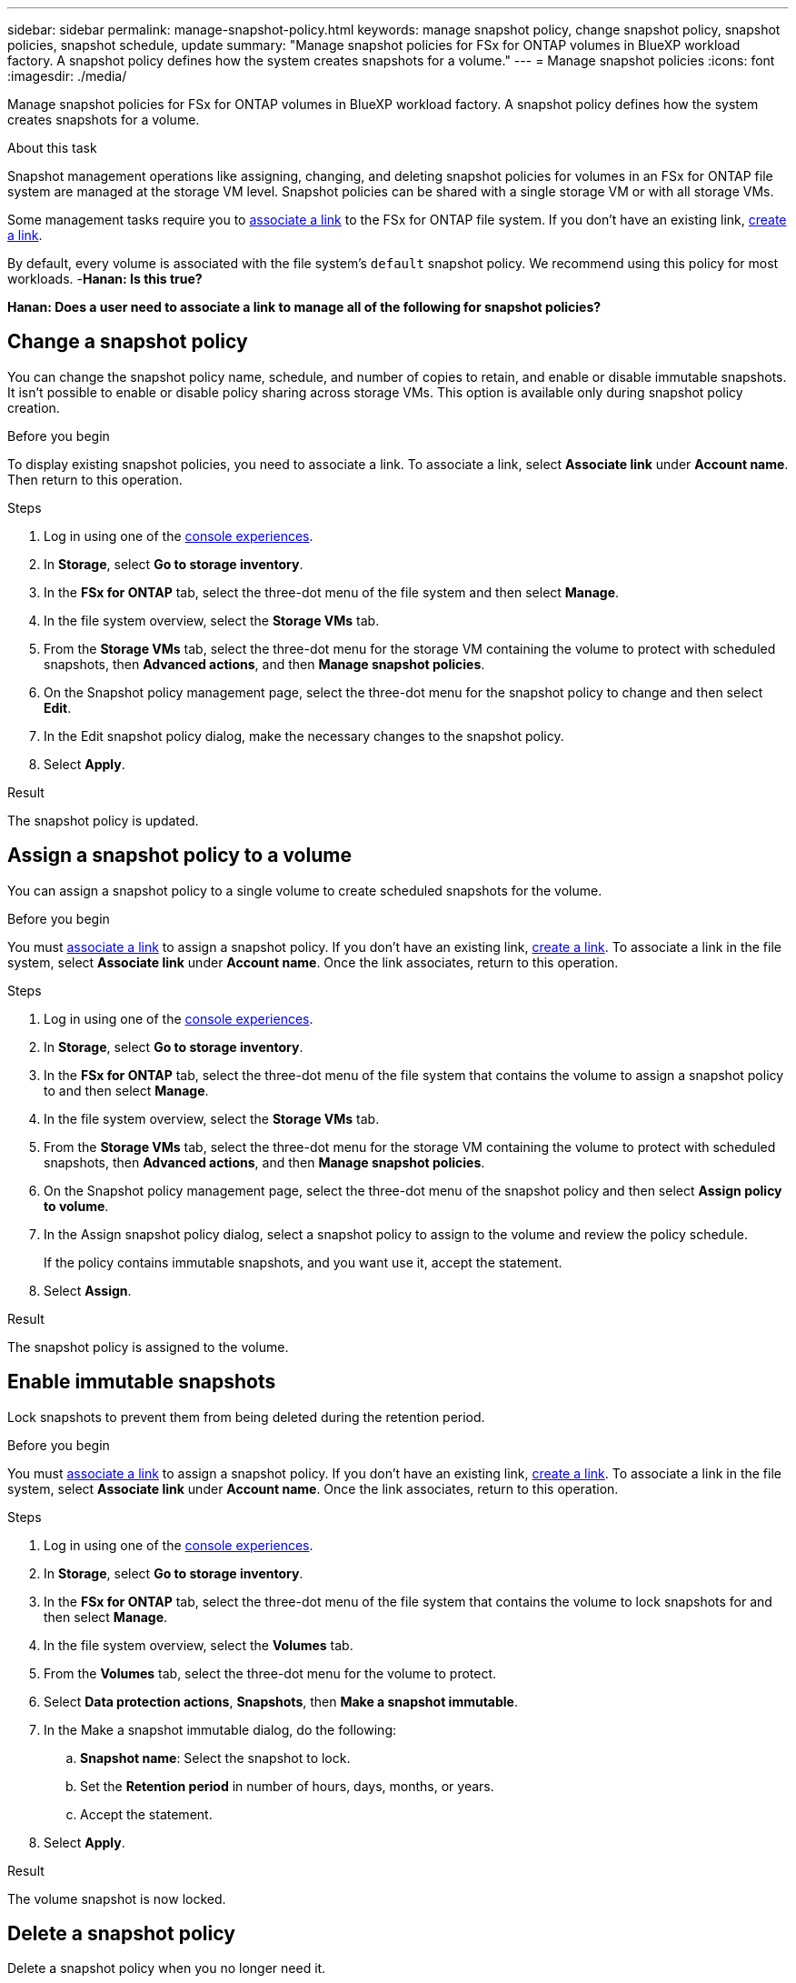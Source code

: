 ---
sidebar: sidebar
permalink: manage-snapshot-policy.html
keywords: manage snapshot policy, change snapshot policy, snapshot policies, snapshot schedule, update 
summary: "Manage snapshot policies for FSx for ONTAP volumes in BlueXP workload factory. A snapshot policy defines how the system creates snapshots for a volume."
---
= Manage snapshot policies
:icons: font
:imagesdir: ./media/

[.lead]
Manage snapshot policies for FSx for ONTAP volumes in BlueXP workload factory. A snapshot policy defines how the system creates snapshots for a volume.

.About this task
Snapshot management operations like assigning, changing, and deleting snapshot policies for volumes in an FSx for ONTAP file system are managed at the storage VM level. Snapshot policies can be shared with a single storage VM or with all storage VMs. 

Some management tasks require you to link:manage-links.html[associate a link] to the FSx for ONTAP file system. If you don't have an existing link, link:create-link.html[create a link].

By default, every volume is associated with the file system's `default` snapshot policy. We recommend using this policy for most workloads. -*Hanan: Is this true?*

*Hanan: Does a user need to associate a link to manage all of the following for snapshot policies?*

== Change a snapshot policy
You can change the snapshot policy name, schedule, and number of copies to retain, and enable or disable immutable snapshots. It isn't possible to enable or disable policy sharing across storage VMs. This option is available only during snapshot policy creation.

.Before you begin
To display existing snapshot policies, you need to associate a link. To associate a link, select *Associate link* under *Account name*. Then return to this operation.

.Steps
. Log in using one of the link:https://docs.netapp.com/us-en/workload-setup-admin/console-experiences.html[console experiences^].
. In *Storage*, select *Go to storage inventory*. 
. In the *FSx for ONTAP* tab, select the three-dot menu of the file system and then select *Manage*. 
. In the file system overview, select the *Storage VMs* tab.
. From the *Storage VMs* tab, select the three-dot menu for the storage VM containing the volume to protect with scheduled snapshots, then *Advanced actions*, and then *Manage snapshot policies*.
. On the Snapshot policy management page, select the three-dot menu for the snapshot policy to change and then select *Edit*.
. In the Edit snapshot policy dialog, make the necessary changes to the snapshot policy.
. Select *Apply*.

.Result
The snapshot policy is updated.

== Assign a snapshot policy to a volume
You can assign a snapshot policy to a single volume to create scheduled snapshots for the volume.

.Before you begin
You must link:manage-links.html[associate a link] to assign a snapshot policy. If you don't have an existing link, link:create-link.html[create a link]. To associate a link in the file system, select *Associate link* under *Account name*. Once the link associates, return to this operation. 

.Steps
. Log in using one of the link:https://docs.netapp.com/us-en/workload-setup-admin/console-experiences.html[console experiences^].
. In *Storage*, select *Go to storage inventory*. 
. In the *FSx for ONTAP* tab, select the three-dot menu of the file system that contains the volume to assign a snapshot policy to and then select *Manage*. 
. In the file system overview, select the *Storage VMs* tab.
. From the *Storage VMs* tab, select the three-dot menu for the storage VM containing the volume to protect with scheduled snapshots, then *Advanced actions*, and then *Manage snapshot policies*.
//. In the file system overview, select the *Volumes* tab.
//. From the *Volumes* tab, select the three-dot menu for the volume to protect. 
//. Select *Data protection actions*, *Snapshots*, then *Assign snapshot policy*. 
. On the Snapshot policy management page, select the three-dot menu of the snapshot policy and then select *Assign policy to volume*.
. In the Assign snapshot policy dialog, select a snapshot policy to assign to the volume and review the policy schedule. 
+
If the policy contains immutable snapshots, and you want use it, accept the statement. 
. Select *Assign*. 

.Result
The snapshot policy is assigned to the volume. 

== Enable immutable snapshots
Lock snapshots to prevent them from being deleted during the retention period.

.Before you begin
You must link:manage-links.html[associate a link] to assign a snapshot policy. If you don't have an existing link, link:create-link.html[create a link]. To associate a link in the file system, select *Associate link* under *Account name*. Once the link associates, return to this operation. 

.Steps
. Log in using one of the link:https://docs.netapp.com/us-en/workload-setup-admin/console-experiences.html[console experiences^].
. In *Storage*, select *Go to storage inventory*. 
. In the *FSx for ONTAP* tab, select the three-dot menu of the file system that contains the volume to lock snapshots for and then select *Manage*.  
. In the file system overview, select the *Volumes* tab.
. From the *Volumes* tab, select the three-dot menu for the volume to protect. 
. Select *Data protection actions*, *Snapshots*, then *Make a snapshot immutable*. 
. In the Make a snapshot immutable dialog, do the following: 
.. *Snapshot name*: Select the snapshot to lock.  
.. Set the *Retention period* in number of hours, days, months, or years. 
.. Accept the statement. 
. Select *Apply*. 

.Result
The volume snapshot is now locked.

== Delete a snapshot policy
Delete a snapshot policy when you no longer need it. 

You can't delete a snapshot policy that is assigned to more than one volume. 

.Steps
. Log in using one of the link:https://docs.netapp.com/us-en/workload-setup-admin/console-experiences.html[console experiences^].
. In *Storage*, select *Go to storage inventory*. 
. In the *FSx for ONTAP* tab, select the three-dot menu of the file system with the volume and then select *Manage*. 
. In the file system overview, select the *Storage VMs* tab.
. From the *Storage VMs* tab, select the three-dot menu of the storage VM with the snapshot policy to delete, then *Advanced actions*, and then *Manage snapshot policies*.
. On the Snapshot policy management page, select the three-dot menu for the snapshot policy to delete and then select *Delete*.
. In the Delete dialog, select *Delete* to delete the policy. 

.Result
The snapshot policy is deleted.